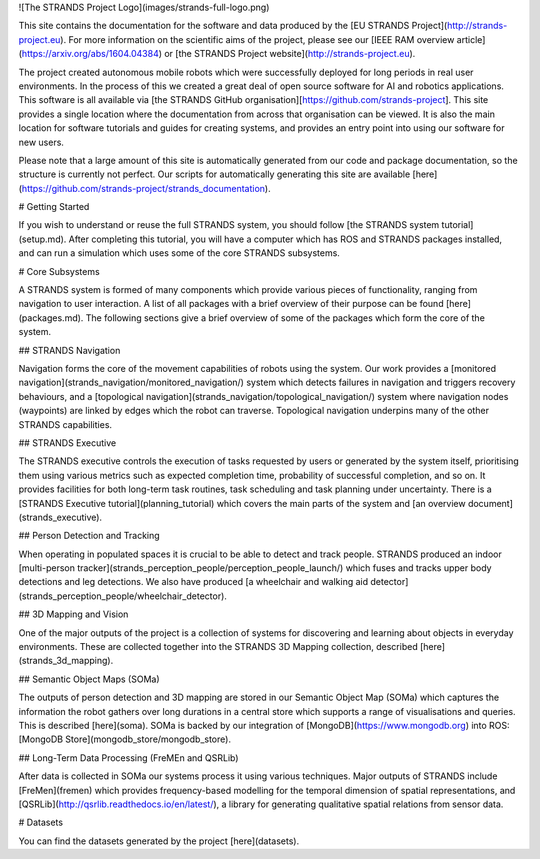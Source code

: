 ![The STRANDS Project Logo](images/strands-full-logo.png)

This site contains the documentation for the software and data produced by the [EU STRANDS Project](http://strands-project.eu). For more information on the scientific aims of the project, please see our [IEEE RAM overview article](https://arxiv.org/abs/1604.04384) or [the STRANDS Project website](http://strands-project.eu).

The project created autonomous mobile robots which were successfully deployed for long periods in real user environments. In the process of this we created a great deal of open source software for AI and robotics applications. This software is all available via [the STRANDS GitHub organisation][https://github.com/strands-project]. This site provides a single location where the documentation from across that organisation can be viewed. It is also the main location for software tutorials and guides for creating systems, and provides an entry point into using our software for new users. 

Please note that a large amount of this site is automatically generated from our code and package documentation, so the structure is currently not perfect. Our scripts for automatically generating this site are available [here](https://github.com/strands-project/strands_documentation).

# Getting Started

If you wish to understand or reuse the full STRANDS system, you should follow [the STRANDS system tutorial](setup.md). After completing this tutorial, you will have a computer which has ROS and STRANDS packages installed, and can run a simulation which uses some of the core STRANDS subsystems.


# Core Subsystems

A STRANDS system is formed of many components which provide various pieces of functionality, ranging from navigation to user interaction. A list of all packages with a brief overview of their purpose can be found [here](packages.md). The following sections give a brief overview of some of the packages which form the core of the system.

## STRANDS Navigation

Navigation forms the core of the movement capabilities of robots using the system. Our work provides a [monitored navigation](strands_navigation/monitored_navigation/) system which detects failures in navigation and triggers recovery behaviours, and a [topological navigation](strands_navigation/topological_navigation/) system where navigation nodes (waypoints) are linked by edges which the robot can traverse. Topological navigation underpins many of the other STRANDS capabilities.

## STRANDS Executive

The STRANDS executive controls the execution of tasks requested by users or generated by the system itself, prioritising them using various metrics such as expected completion time, probability of successful completion, and so on. It provides facilities for both long-term task routines, task scheduling and task planning under uncertainty. There is a [STRANDS Executive tutorial](planning_tutorial) which covers the main parts of the system and [an overview document](strands_executive).

## Person Detection and Tracking

When operating in populated spaces it is crucial to be able to detect and track people. STRANDS produced an indoor [multi-person tracker](strands_perception_people/perception_people_launch/) which fuses and tracks upper body detections and leg detections. We also have produced [a wheelchair and walking aid detector](strands_perception_people/wheelchair_detector). 

## 3D Mapping and Vision

One of the major outputs of the project is a collection of systems for discovering and learning about objects in everyday environments. These are collected together into the STRANDS 3D Mapping collection, described [here](strands_3d_mapping).

## Semantic Object Maps (SOMa)

The outputs of person detection and 3D mapping are stored in our Semantic Object Map (SOMa) which captures the information the robot gathers over long durations in a central store which supports a range of visualisations and queries. This is described [here](soma). SOMa is backed by our integration of [MongoDB](https://www.mongodb.org) into ROS: [MongoDB Store](mongodb_store/mongodb_store).

## Long-Term Data Processing (FreMEn and QSRLib)

After data is collected in SOMa our systems process it using various techniques. Major outputs of STRANDS include [FreMen](fremen) which provides frequency-based modelling for the temporal dimension of spatial representations, and [QSRLib](http://qsrlib.readthedocs.io/en/latest/), a library for generating qualitative spatial relations from sensor data. 

# Datasets

You can find the datasets generated by the project [here](datasets).

